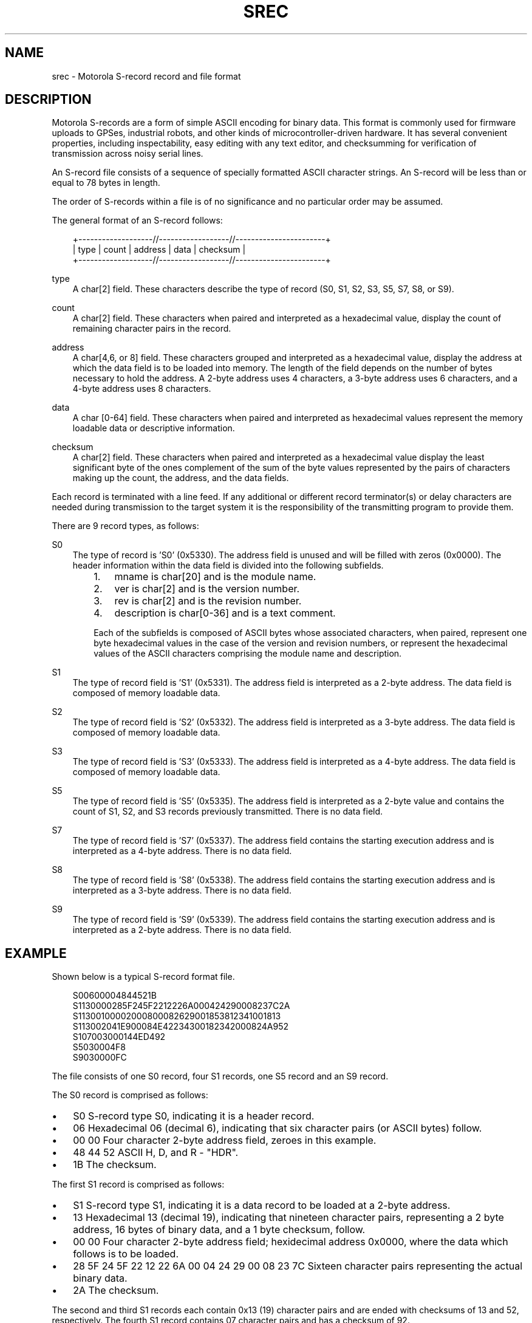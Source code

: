 .\"     Title: srec
.\"    Author: 
.\" Generator: DocBook XSL Stylesheets v1.71.0 <http://docbook.sf.net/>
.\"      Date: 10/08/2006
.\"    Manual: 15 Jul 2005
.\"    Source: 15 Jul 2005
.\"
.TH "SREC" "5" "10/08/2006" "15 Jul 2005" "15 Jul 2005"
.\" disable hyphenation
.nh
.\" disable justification (adjust text to left margin only)
.ad l
.SH "NAME"
srec \- Motorola S\-record record and file format
.SH "DESCRIPTION"
.PP
Motorola S\-records are a form of simple ASCII encoding for binary data. This format is commonly used for firmware uploads to GPSes, industrial robots, and other kinds of microcontroller\-driven hardware. It has several convenient properties, including inspectability, easy editing with any text editor, and checksumming for verification of transmission across noisy serial lines.
.PP
An S\-record file consists of a sequence of specially formatted ASCII character strings. An S\-record will be less than or equal to 78 bytes in length.
.PP
The order of S\-records within a file is of no significance and no particular order may be assumed.
.PP
The general format of an S\-record follows:
.sp
.RS 3n
.nf
+\-\-\-\-\-\-\-\-\-\-\-\-\-\-\-\-\-\-\-//\-\-\-\-\-\-\-\-\-\-\-\-\-\-\-\-\-\-//\-\-\-\-\-\-\-\-\-\-\-\-\-\-\-\-\-\-\-\-\-\-\-+
| type | count | address  |            data           | checksum |
+\-\-\-\-\-\-\-\-\-\-\-\-\-\-\-\-\-\-\-//\-\-\-\-\-\-\-\-\-\-\-\-\-\-\-\-\-\-//\-\-\-\-\-\-\-\-\-\-\-\-\-\-\-\-\-\-\-\-\-\-\-+
.fi
.RE
.PP
type
.RS 3n
A char[2] field. These characters describe the type of record (S0, S1, S2, S3, S5, S7, S8, or S9).
.RE
.PP
count
.RS 3n
A char[2] field. These characters when paired and interpreted as a hexadecimal value, display the count of remaining character pairs in the record.
.RE
.PP
address
.RS 3n
A char[4,6, or 8] field. These characters grouped and interpreted as a hexadecimal value, display the address at which the data field is to be loaded into memory. The length of the field depends on the number of bytes necessary to hold the address. A 2\-byte address uses 4 characters, a 3\-byte address uses 6 characters, and a 4\-byte address uses 8 characters.
.RE
.PP
data
.RS 3n
A char [0\-64] field. These characters when paired and interpreted as hexadecimal values represent the memory loadable data or descriptive information.
.RE
.PP
checksum
.RS 3n
A char[2] field. These characters when paired and interpreted as a hexadecimal value display the least significant byte of the ones complement of the sum of the byte values represented by the pairs of characters making up the count, the address, and the data fields.
.RE
.PP
Each record is terminated with a line feed. If any additional or different record terminator(s) or delay characters are needed during transmission to the target system it is the responsibility of the transmitting program to provide them.
.PP
There are 9 record types, as follows:
.PP
S0
.RS 3n
The type of record is 'S0' (0x5330). The address field is unused and will be filled with zeros (0x0000). The header information within the data field is divided into the following subfields.
.RS 3n
.TP 3n
1.
mname is char[20] and is the module name.
.TP 3n
2.
ver is char[2] and is the version number.
.TP 3n
3.
rev is char[2] and is the revision number.
.TP 3n
4.
description is char[0\-36] and is a text comment.
.RE
.IP "" 3n
Each of the subfields is composed of ASCII bytes whose associated characters, when paired, represent one byte hexadecimal values in the case of the version and revision numbers, or represent the hexadecimal values of the ASCII characters comprising the module name and description.
.RE
.PP
S1
.RS 3n
The type of record field is 'S1' (0x5331). The address field is interpreted as a 2\-byte address. The data field is composed of memory loadable data.
.RE
.PP
S2
.RS 3n
The type of record field is 'S2' (0x5332). The address field is interpreted as a 3\-byte address. The data field is composed of memory loadable data.
.RE
.PP
S3
.RS 3n
The type of record field is 'S3' (0x5333). The address field is interpreted as a 4\-byte address. The data field is composed of memory loadable data.
.RE
.PP
S5
.RS 3n
The type of record field is 'S5' (0x5335). The address field is interpreted as a 2\-byte value and contains the count of S1, S2, and S3 records previously transmitted. There is no data field.
.RE
.PP
S7
.RS 3n
The type of record field is 'S7' (0x5337). The address field contains the starting execution address and is interpreted as a 4\-byte address. There is no data field.
.RE
.PP
S8
.RS 3n
The type of record field is 'S8' (0x5338). The address field contains the starting execution address and is interpreted as a 3\-byte address. There is no data field.
.RE
.PP
S9
.RS 3n
The type of record field is 'S9' (0x5339). The address field contains the starting execution address and is interpreted as a 2\-byte address. There is no data field.
.RE
.SH "EXAMPLE"
.PP
Shown below is a typical S\-record format file.
.sp
.RS 3n
.nf
  S00600004844521B
  S1130000285F245F2212226A000424290008237C2A
  S11300100002000800082629001853812341001813
  S113002041E900084E42234300182342000824A952
  S107003000144ED492
  S5030004F8
  S9030000FC
.fi
.RE
.PP
The file consists of one S0 record, four S1 records, one S5 record and an S9 record.
.PP
The S0 record is comprised as follows:
.TP 3n
\(bu
S0 S\-record type S0, indicating it is a header record.
.TP 3n
\(bu
06 Hexadecimal 06 (decimal 6), indicating that six character pairs (or ASCII bytes) follow.
.TP 3n
\(bu
00 00 Four character 2\-byte address field, zeroes in this example.
.TP 3n
\(bu
48 44 52 ASCII H, D, and R \- "HDR".
.TP 3n
\(bu
1B The checksum.
.PP
The first S1 record is comprised as follows:
.TP 3n
\(bu
S1 S\-record type S1, indicating it is a data record to be loaded at a 2\-byte address.
.TP 3n
\(bu
13 Hexadecimal 13 (decimal 19), indicating that nineteen character pairs, representing a 2 byte address, 16 bytes of binary data, and a 1 byte checksum, follow.
.TP 3n
\(bu
00 00 Four character 2\-byte address field; hexidecimal address 0x0000, where the data which follows is to be loaded.
.TP 3n
\(bu
28 5F 24 5F 22 12 22 6A 00 04 24 29 00 08 23 7C Sixteen character pairs representing the actual binary data.
.TP 3n
\(bu
2A The checksum.
.PP
The second and third S1 records each contain 0x13 (19) character pairs and are ended with checksums of 13 and 52, respectively. The fourth S1 record contains 07 character pairs and has a checksum of 92.
.PP
The S5 record is comprised as follows:
.TP 3n
\(bu
S5 S\-record type S5, indicating it is a count record indicating the number of S1 records
.TP 3n
\(bu
03 Hexadecimal 03 (decimal 3), indicating that three character pairs follow.
.TP 3n
\(bu
00 04 Hexadecimal 0004 (decimal 4), indicating that there are four data records previous to this record.
.TP 3n
\(bu
F8 The checksum.
.PP
The S9 record is comprised as follows:
.TP 3n
\(bu
S9 S\-record type S9, indicating it is a termination record.
.TP 3n
\(bu
03 Hexadecimal 03 (decimal 3), indicating that three character pairs follow.
.TP 3n
\(bu
00 00 The address field, hexadecimal 0 (decimal 0) indicating the starting execution address.
.TP 3n
\(bu
FC The checksum.
.SH "NOTES"
.TP 3n
\(bu
There isn't any evidence that Motorola ever made use of the header information within the data field of the S0 record, as described above. This may have been used by some third party vendors.
.TP 3n
\(bu
The Unix manual page on S\-records is the only place that a 78\-byte limit on total record length or 64\-byte limit on data length is documented. These values shouldn't be trusted for the general case.
.TP 3n
\(bu
The count field can have values in the range of 0x3 (2 bytes of address + 1 byte checksum = 3, a not very useful record) to 0xff; this is the count of remaining character
\fIpairs\fR, including checksum.
.TP 3n
\(bu
If you write code to convert S\-Records, you should always assume that a record can be as long as 514 (decimal) characters in length (255 * 2 = 510, plus 4 characters for the type and count fields), plus any terminating character(s). That is, in establishing an input buffer in C, you would declare it to be an array of 515 chars, thus leaving room for the terminating null character.
.SH "SEE ALSO"
.PP

\fBgpsd\fR(1),
\fBgps\fR(1),
\fBlibgps\fR(3),
\fBlibgpsd\fR(3),
\fBgpsfake\fR(1).
\fBgpsprof\fR(1).
.SH "AUTHOR"
.PP
From an anonymous web page, itself claiming to have been derived from an old Unix manual page. Now maintained by the the GPSD project. There is a project page for
gpsd
[1]\&\fIhere\fR.
.SH "REFERENCES"
.TP 3
1.\ here
\%http://gpsd.berlios.de/

